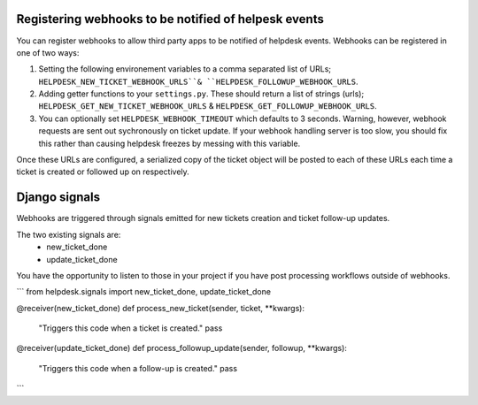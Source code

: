 Registering webhooks to be notified of helpesk events
-----------------------------------------------------

You can register webhooks to allow third party apps to be notified of helpdesk events. Webhooks can be registered in one of two ways:

1. Setting the following environement variables to a comma separated list of URLs; ``HELPDESK_NEW_TICKET_WEBHOOK_URLS``& ``HELPDESK_FOLLOWUP_WEBHOOK_URLS``.

2. Adding getter functions to your ``settings.py``. These should return a list of strings (urls); ``HELPDESK_GET_NEW_TICKET_WEBHOOK_URLS`` & ``HELPDESK_GET_FOLLOWUP_WEBHOOK_URLS``.

3. You can optionally set ``HELPDESK_WEBHOOK_TIMEOUT`` which defaults to 3 seconds. Warning, however, webhook requests are sent out sychronously on ticket update. If your webhook handling server is too slow, you should fix this rather than causing helpdesk freezes by messing with this variable.

Once these URLs are configured, a serialized copy of the ticket object will be posted to each of these URLs each time a ticket is created or followed up on respectively.


Django signals
--------------

Webhooks are triggered through signals emitted for new tickets creation and ticket follow-up updates.

The two existing signals are:
  - new_ticket_done
  - update_ticket_done

You have the opportunity to listen to those in your project if you have post processing workflows outside of webhooks.

```
from helpdesk.signals import new_ticket_done, update_ticket_done

@receiver(new_ticket_done)
def process_new_ticket(sender, ticket, **kwargs):
    "Triggers this code when a ticket is created."
    pass
    
@receiver(update_ticket_done)
def process_followup_update(sender, followup, **kwargs):
    "Triggers this code when a follow-up is created."
    pass
```